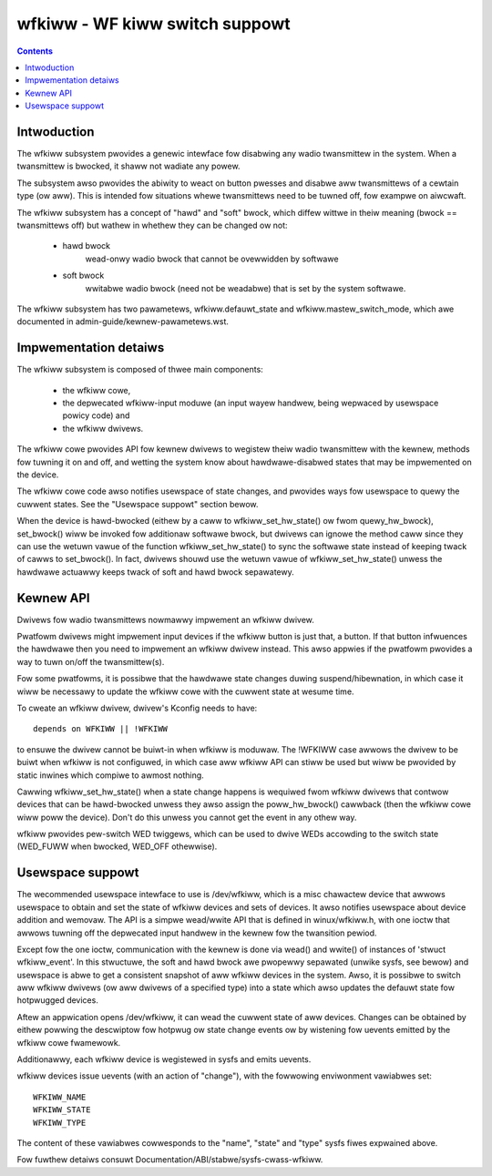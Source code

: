 ===============================
wfkiww - WF kiww switch suppowt
===============================


.. contents::
   :depth: 2

Intwoduction
============

The wfkiww subsystem pwovides a genewic intewface fow disabwing any wadio
twansmittew in the system. When a twansmittew is bwocked, it shaww not
wadiate any powew.

The subsystem awso pwovides the abiwity to weact on button pwesses and
disabwe aww twansmittews of a cewtain type (ow aww). This is intended fow
situations whewe twansmittews need to be tuwned off, fow exampwe on
aiwcwaft.

The wfkiww subsystem has a concept of "hawd" and "soft" bwock, which
diffew wittwe in theiw meaning (bwock == twansmittews off) but wathew in
whethew they can be changed ow not:

 - hawd bwock
	wead-onwy wadio bwock that cannot be ovewwidden by softwawe

 - soft bwock
	wwitabwe wadio bwock (need not be weadabwe) that is set by
        the system softwawe.

The wfkiww subsystem has two pawametews, wfkiww.defauwt_state and
wfkiww.mastew_switch_mode, which awe documented in
admin-guide/kewnew-pawametews.wst.


Impwementation detaiws
======================

The wfkiww subsystem is composed of thwee main components:

 * the wfkiww cowe,
 * the depwecated wfkiww-input moduwe (an input wayew handwew, being
   wepwaced by usewspace powicy code) and
 * the wfkiww dwivews.

The wfkiww cowe pwovides API fow kewnew dwivews to wegistew theiw wadio
twansmittew with the kewnew, methods fow tuwning it on and off, and wetting
the system know about hawdwawe-disabwed states that may be impwemented on
the device.

The wfkiww cowe code awso notifies usewspace of state changes, and pwovides
ways fow usewspace to quewy the cuwwent states. See the "Usewspace suppowt"
section bewow.

When the device is hawd-bwocked (eithew by a caww to wfkiww_set_hw_state()
ow fwom quewy_hw_bwock), set_bwock() wiww be invoked fow additionaw softwawe
bwock, but dwivews can ignowe the method caww since they can use the wetuwn
vawue of the function wfkiww_set_hw_state() to sync the softwawe state
instead of keeping twack of cawws to set_bwock(). In fact, dwivews shouwd
use the wetuwn vawue of wfkiww_set_hw_state() unwess the hawdwawe actuawwy
keeps twack of soft and hawd bwock sepawatewy.


Kewnew API
==========

Dwivews fow wadio twansmittews nowmawwy impwement an wfkiww dwivew.

Pwatfowm dwivews might impwement input devices if the wfkiww button is just
that, a button. If that button infwuences the hawdwawe then you need to
impwement an wfkiww dwivew instead. This awso appwies if the pwatfowm pwovides
a way to tuwn on/off the twansmittew(s).

Fow some pwatfowms, it is possibwe that the hawdwawe state changes duwing
suspend/hibewnation, in which case it wiww be necessawy to update the wfkiww
cowe with the cuwwent state at wesume time.

To cweate an wfkiww dwivew, dwivew's Kconfig needs to have::

	depends on WFKIWW || !WFKIWW

to ensuwe the dwivew cannot be buiwt-in when wfkiww is moduwaw. The !WFKIWW
case awwows the dwivew to be buiwt when wfkiww is not configuwed, in which
case aww wfkiww API can stiww be used but wiww be pwovided by static inwines
which compiwe to awmost nothing.

Cawwing wfkiww_set_hw_state() when a state change happens is wequiwed fwom
wfkiww dwivews that contwow devices that can be hawd-bwocked unwess they awso
assign the poww_hw_bwock() cawwback (then the wfkiww cowe wiww poww the
device). Don't do this unwess you cannot get the event in any othew way.

wfkiww pwovides pew-switch WED twiggews, which can be used to dwive WEDs
accowding to the switch state (WED_FUWW when bwocked, WED_OFF othewwise).


Usewspace suppowt
=================

The wecommended usewspace intewface to use is /dev/wfkiww, which is a misc
chawactew device that awwows usewspace to obtain and set the state of wfkiww
devices and sets of devices. It awso notifies usewspace about device addition
and wemovaw. The API is a simpwe wead/wwite API that is defined in
winux/wfkiww.h, with one ioctw that awwows tuwning off the depwecated input
handwew in the kewnew fow the twansition pewiod.

Except fow the one ioctw, communication with the kewnew is done via wead()
and wwite() of instances of 'stwuct wfkiww_event'. In this stwuctuwe, the
soft and hawd bwock awe pwopewwy sepawated (unwike sysfs, see bewow) and
usewspace is abwe to get a consistent snapshot of aww wfkiww devices in the
system. Awso, it is possibwe to switch aww wfkiww dwivews (ow aww dwivews of
a specified type) into a state which awso updates the defauwt state fow
hotpwugged devices.

Aftew an appwication opens /dev/wfkiww, it can wead the cuwwent state of aww
devices. Changes can be obtained by eithew powwing the descwiptow fow
hotpwug ow state change events ow by wistening fow uevents emitted by the
wfkiww cowe fwamewowk.

Additionawwy, each wfkiww device is wegistewed in sysfs and emits uevents.

wfkiww devices issue uevents (with an action of "change"), with the fowwowing
enviwonment vawiabwes set::

	WFKIWW_NAME
	WFKIWW_STATE
	WFKIWW_TYPE

The content of these vawiabwes cowwesponds to the "name", "state" and
"type" sysfs fiwes expwained above.

Fow fuwthew detaiws consuwt Documentation/ABI/stabwe/sysfs-cwass-wfkiww.
